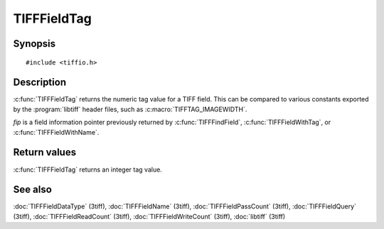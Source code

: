 TIFFFieldTag
============

Synopsis
--------

.. highlight:: c

::

    #include <tiffio.h>

.. c:function:: uint32_t TIFFFieldTag(const TIFFField* fip)

Description
-----------

:c:func:`TIFFFieldTag` returns the numeric tag value for a TIFF field.
This can be compared to various constants exported by the :program:`libtiff`
header files, such as :c:macro:`TIFFTAG_IMAGEWIDTH`.

*fip* is a field information pointer previously returned by
:c:func:`TIFFFindField`, :c:func:`TIFFFieldWithTag`, or
:c:func:`TIFFFieldWithName`.

Return values
-------------

:c:func:`TIFFFieldTag` returns an integer tag value.

See also
--------

:doc:`TIFFFieldDataType` (3tiff),
:doc:`TIFFFieldName` (3tiff),
:doc:`TIFFFieldPassCount` (3tiff),
:doc:`TIFFFieldQuery` (3tiff),
:doc:`TIFFFieldReadCount` (3tiff),
:doc:`TIFFFieldWriteCount` (3tiff),
:doc:`libtiff` (3tiff)
